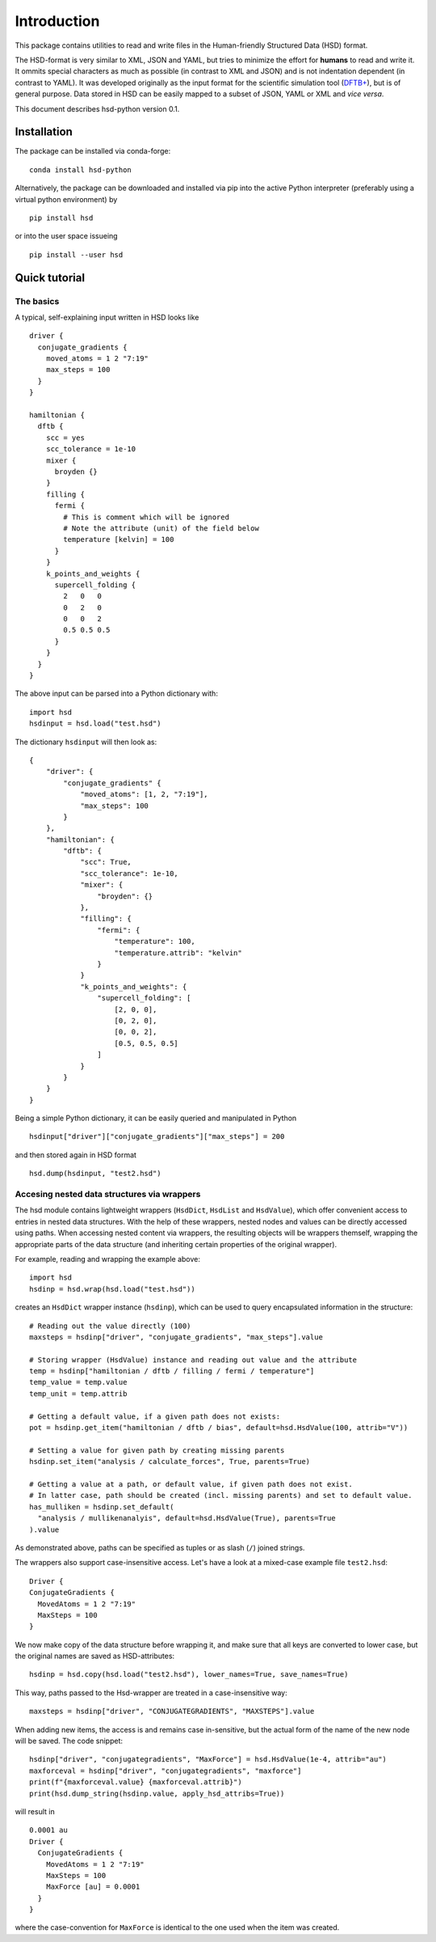 ************
Introduction
************

This package contains utilities to read and write files in the Human-friendly
Structured Data (HSD) format.

The HSD-format is very similar to XML, JSON and YAML, but tries to minimize the
effort for **humans** to read and write it. It ommits special characters as much
as possible (in contrast to XML and JSON) and is not indentation dependent (in
contrast to YAML). It was developed originally as the input format for the
scientific simulation tool (`DFTB+ <https://github.com/dftbplus/dftbplus>`_),
but is of general purpose. Data stored in HSD can be easily mapped to a subset
of JSON, YAML or XML and *vice versa*.

This document describes hsd-python version 0.1.


Installation
============

The package can be installed via conda-forge::

  conda install hsd-python

Alternatively, the package can be downloaded and installed via pip into the
active Python interpreter (preferably using a virtual python environment) by ::

  pip install hsd

or into the user space issueing ::

  pip install --user hsd


Quick tutorial
==============

The basics
----------

A typical, self-explaining input written in HSD looks like ::

  driver {
    conjugate_gradients {
      moved_atoms = 1 2 "7:19"
      max_steps = 100
    }
  }

  hamiltonian {
    dftb {
      scc = yes
      scc_tolerance = 1e-10
      mixer {
        broyden {}
      }
      filling {
        fermi {
          # This is comment which will be ignored
          # Note the attribute (unit) of the field below
          temperature [kelvin] = 100
        }
      }
      k_points_and_weights {
        supercell_folding {
          2   0   0
          0   2   0
          0   0   2
          0.5 0.5 0.5
        }
      }
    }
  }

The above input can be parsed into a Python dictionary with::

  import hsd
  hsdinput = hsd.load("test.hsd")

The dictionary ``hsdinput`` will then look as::

  {
      "driver": {
          "conjugate_gradients" {
              "moved_atoms": [1, 2, "7:19"],
              "max_steps": 100
          }
      },
      "hamiltonian": {
          "dftb": {
              "scc": True,
              "scc_tolerance": 1e-10,
              "mixer": {
                  "broyden": {}
              },
              "filling": {
                  "fermi": {
                      "temperature": 100,
                      "temperature.attrib": "kelvin"
                  }
              }
              "k_points_and_weights": {
                  "supercell_folding": [
                      [2, 0, 0],
                      [0, 2, 0],
                      [0, 0, 2],
                      [0.5, 0.5, 0.5]
                  ]
              }
          }
      }
  }

Being a simple Python dictionary, it can be easily queried and manipulated in
Python ::

  hsdinput["driver"]["conjugate_gradients"]["max_steps"] = 200

and then stored again in HSD format ::

    hsd.dump(hsdinput, "test2.hsd")



Accesing nested data structures via wrappers
--------------------------------------------

The hsd module contains lightweight wrappers (``HsdDict``, ``HsdList`` and
``HsdValue``), which offer convenient access to entries in nested data
structures.  With the help of these wrappers, nested nodes and values can be
directly accessed using paths. When accessing nested content via wrappers, the
resulting objects will be wrappers themself, wrapping the appropriate parts of
the data structure (and inheriting certain properties of the original wrapper).

For example, reading and wrapping the example above::

  import hsd
  hsdinp = hsd.wrap(hsd.load("test.hsd"))

creates an ``HsdDict`` wrapper instance (``hsdinp``), which can be used to query
encapsulated information in the structure::

  # Reading out the value directly (100)
  maxsteps = hsdinp["driver", "conjugate_gradients", "max_steps"].value

  # Storing wrapper (HsdValue) instance and reading out value and the attribute
  temp = hsdinp["hamiltonian / dftb / filling / fermi / temperature"]
  temp_value = temp.value
  temp_unit = temp.attrib

  # Getting a default value, if a given path does not exists:
  pot = hsdinp.get_item("hamiltonian / dftb / bias", default=hsd.HsdValue(100, attrib="V"))

  # Setting a value for given path by creating missing parents
  hsdinp.set_item("analysis / calculate_forces", True, parents=True)

  # Getting a value at a path, or default value, if given path does not exist.
  # In latter case, path should be created (incl. missing parents) and set to default value.
  has_mulliken = hsdinp.set_default(
    "analysis / mullikenanalyis", default=hsd.HsdValue(True), parents=True
  ).value

As demonstrated above, paths can be specified as tuples or as slash (``/``) joined strings.

The wrappers also support case-insensitive access. Let's have a look at a
mixed-case example file ``test2.hsd``::

  Driver {
  ConjugateGradients {
    MovedAtoms = 1 2 "7:19"
    MaxSteps = 100
  }

We now make copy of the data structure before wrapping it, and make sure that
all keys are converted to lower case, but the original names are saved as
HSD-attributes::

  hsdinp = hsd.copy(hsd.load("test2.hsd"), lower_names=True, save_names=True)

This way, paths passed to the Hsd-wrapper are treated in a case-insensitive
way::

  maxsteps = hsdinp["driver", "CONJUGATEGRADIENTS", "MAXSTEPS"].value

When adding new items, the access is and remains case in-sensitive, but the
actual form of the name of the new node will be saved. The code snippet::

  hsdinp["driver", "conjugategradients", "MaxForce"] = hsd.HsdValue(1e-4, attrib="au")
  maxforceval = hsdinp["driver", "conjugategradients", "maxforce"]
  print(f"{maxforceval.value} {maxforceval.attrib}")
  print(hsd.dump_string(hsdinp.value, apply_hsd_attribs=True))

will result in ::

  0.0001 au
  Driver {
    ConjugateGradients {
      MovedAtoms = 1 2 "7:19"
      MaxSteps = 100
      MaxForce [au] = 0.0001
    }
  }

where the case-convention for ``MaxForce`` is identical to the one used when the
item was created.
